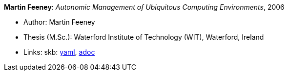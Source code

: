//
// This file was generated by SKB-Dashboard, task 'lib-yaml2src'
// - on Tuesday November  6 at 20:44:43
// - skb-dashboard: https://www.github.com/vdmeer/skb-dashboard
//

*Martin Feeney*: _Autonomic Management of Ubiquitous Computing Environments_, 2006

* Author: Martin Feeney
* Thesis (M.Sc.): Waterford Institute of Technology (WIT), Waterford, Ireland
* Links:
      skb:
        https://github.com/vdmeer/skb/tree/master/data/library/thesis/master/2000/feeney-martin-2006.yaml[yaml],
        https://github.com/vdmeer/skb/tree/master/data/library/thesis/master/2000/feeney-martin-2006.adoc[adoc]

